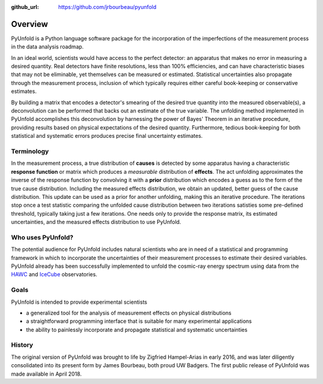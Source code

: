 .. _overview:

:github_url: https://github.com/jrbourbeau/pyunfold

************
Overview
************

PyUnfold is a Python language software package for the incorporation of the imperfections
of the measurement process in the data analysis roadmap.

In an ideal world, scientists would have access to the perfect detector:
an apparatus that makes no error in measuring a desired quantity.
Real detectors have finite resolutions, less than 100% efficiencies, and can have 
characteristic biases that may not be eliminable, yet themselves can be measured or estimated.
Statistical uncertainties also propagate through the measurement process, inclusion
of which typically requires either careful book-keeping or conservative estimates.

By building a matrix that encodes a detector's smearing of the desired true quantity
into the measured observable(s), a deconvolution can be performed that backs out
an estimate of the true variable.
The unfolding method implemented in PyUnfold accomplishes this deconvolution
by harnessing the power of Bayes' Theorem in an iterative procedure, providing results
based on physical expectations of the desired quantity.
Furthermore, tedious book-keeping for both statistical and systematic errors
produces precise final uncertainty estimates.


-----------
Terminology
-----------

In the measurement process, a true distribution of **causes** is detected by some
apparatus having a characteristic **response function** or matrix which produces a
*measurable* distribution of **effects**.
The act unfolding approximates the inverse of the response function by convolving it with
a **prior** distribution which encodes a guess as to the form of the true cause distribution.
Including the measured effects distribution, we obtain an updated, better guess of the cause
distribution.
This update can be used as a prior for another unfolding, making this an iterative procedure.
The iterations stop once a test statistic comparing the unfolded cause distribution between 
two iterations satisties some pre-defined threshold, typically taking just a few iterations.
One needs only to provide the response matrix, its estimated uncertainties, and the measured 
effects distribution to use PyUnfold.



------------------
Who uses PyUnfold?
------------------

The potential audience for PyUnfold includes natural scientists who are in need of a 
statistical and programming framework in which to incorporate the uncertainties of 
their measurement processes to estimate their desired variables.
PyUnfold already has been successfully implemented to unfold the cosmic-ray energy 
spectrum using data from the `HAWC <https://www.hawc-observatory.org/>`_ and 
`IceCube <https://icecube.wisc.edu/>`_ observatories.


-----
Goals
-----

PyUnfold is intended to provide experimental scientists

- a generalized tool for the analysis of measurement effects on physical distributions
- a straightforward programming interface that is suitable for many experimental applications
- the ability to painlessly incorporate and propagate statistical and systematic uncertainties



-------
History
-------

The original version of PyUnfold was brought to life by Zigfried Hampel-Arias in early 2016,
and was later diligently consolidated into its present form by James Bourbeau, both proud UW Badgers.
The first public release of PyUnfold was made available in April 2018.


